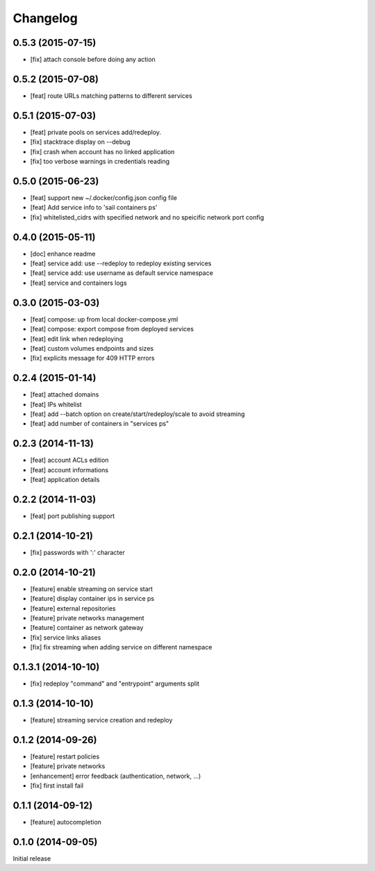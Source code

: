 Changelog
=========

0.5.3 (2015-07-15)
------------------

- [fix] attach console before doing any action

0.5.2 (2015-07-08)
------------------

- [feat] route URLs matching patterns to different services

0.5.1 (2015-07-03)
------------------

- [feat] private pools on services add/redeploy.
- [fix] stacktrace display on --debug
- [fix] crash when account has no linked application
- [fix] too verbose warnings in credentials reading

0.5.0 (2015-06-23)
------------------

- [feat] support new ~/.docker/config.json config file
- [feat] Add service info to 'sail containers ps'
- [fix] whitelisted_cidrs with specified network and no speicific network port config

0.4.0 (2015-05-11)
------------------

- [doc] enhance readme
- [feat] service add: use --redeploy to redeploy existing services
- [feat] service add: use username as default service namespace
- [feat] service and containers logs

0.3.0 (2015-03-03)
------------------

- [feat] compose: up from local docker-compose.yml
- [feat] compose: export compose from deployed services
- [feat] edit link when redeploying
- [feat] custom volumes endpoints and sizes
- [fix] explicits message for 409 HTTP errors

0.2.4 (2015-01-14)
------------------

- [feat] attached domains
- [feat] IPs whitelist
- [feat] add --batch option on create/start/redeploy/scale to avoid streaming
- [feat] add number of containers in "services ps"


0.2.3 (2014-11-13)
------------------

- [feat] account ACLs edition
- [feat] account informations
- [feat] application details

0.2.2 (2014-11-03)
------------------

- [feat] port publishing support

0.2.1 (2014-10-21)
------------------

- [fix] passwords with ':' character

0.2.0 (2014-10-21)
-----------

- [feature] enable streaming on service start
- [feature] display container ips in service ps
- [feature] external repositories
- [feature] private networks management
- [feature] container as network gateway
- [fix] service links aliases
- [fix] fix streaming when adding service on different namespace

0.1.3.1 (2014-10-10)
--------------------

- [fix] redeploy "command" and "entrypoint" arguments split

0.1.3 (2014-10-10)
------------------

- [feature] streaming service creation and redeploy

0.1.2 (2014-09-26)
------------------

- [feature] restart policies
- [feature] private networks
- [enhancement] error feedback (authentication, network, ...)
- [fix] first install fail

0.1.1 (2014-09-12)
------------------

- [feature] autocompletion

0.1.0 (2014-09-05)
------------------

Initial release


